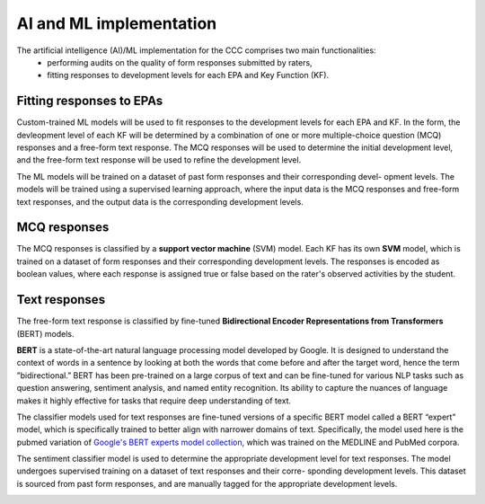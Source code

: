 AI and ML implementation
========================
The artificial intelligence (AI)/ML implementation for the CCC comprises two main functionalities:
  * performing audits on the quality of form responses submitted by raters,
  * fitting responses to development levels for each EPA and Key Function (KF).

Fitting responses to EPAs
-------------------------
Custom-trained ML models will be used to fit responses to the development levels for each EPA and
KF. In the form, the devleopment level of each KF will be determined by a combination of one or
more multiple-choice question (MCQ) responses and a free-form text response. The MCQ responses
will be used to determine the initial development level, and the free-form text response will be used
to refine the development level.

The ML models will be trained on a dataset of past form responses and their corresponding devel-
opment levels. The models will be trained using a supervised learning approach, where the input
data is the MCQ responses and free-form text responses, and the output data is the corresponding
development levels.

.. _SVM:

MCQ responses
-------------
The MCQ responses is classified by a **support vector machine** (SVM) model. Each KF has its own
**SVM** model, which is trained on a dataset of form responses and their corresponding development
levels. The responses is encoded as boolean values, where each response is assigned true or false
based on the rater's observed activities by the student.

.. _BERT:

Text responses
--------------
The free-form text response is classified by fine-tuned **Bidirectional Encoder Representations from
Transformers** (BERT) models.

**BERT** is a state-of-the-art natural language processing model developed by Google. It is designed
to understand the context of words in a sentence by looking at both the words that come before and
after the target word, hence the term ”bidirectional.” BERT has been pre-trained on a large corpus
of text and can be fine-tuned for various NLP tasks such as question answering, sentiment analysis,
and named entity recognition. Its ability to capture the nuances of language makes it highly effective
for tasks that require deep understanding of text.

The classifier models used for text responses are fine-tuned versions of a specific BERT model called
a BERT “expert” model, which is specifically trained to better align with narrower domains of text.
Specifically, the model used here is the pubmed variation of `Google's BERT experts model collection
<https://www.kaggle.com/models/google/experts-bert/>`_, which was trained on the MEDLINE and
PubMed corpora.

The sentiment classifier model is used to determine the appropriate development level for text
responses. The model undergoes supervised training on a dataset of text responses and their corre-
sponding development levels. This dataset is sourced from past form responses, and are manually
tagged for the appropriate development levels.

.. image:: _static/epa-fitting.svg
   :alt: AI Model Workflow Diagram
   :align: center